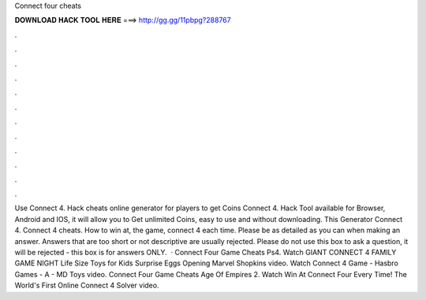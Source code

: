 Connect four cheats

𝐃𝐎𝐖𝐍𝐋𝐎𝐀𝐃 𝐇𝐀𝐂𝐊 𝐓𝐎𝐎𝐋 𝐇𝐄𝐑𝐄 ===> http://gg.gg/11pbpg?288767

.

.

.

.

.

.

.

.

.

.

.

.

Use Connect 4. Hack cheats online generator for players to get Coins Connect 4. Hack Tool available for Browser, Android and IOS, it will allow you to Get unlimited Coins, easy to use and without downloading. This Generator Connect 4. Connect 4 cheats. How to win at, the game, connect 4 each time. Please be as detailed as you can when making an answer. Answers that are too short or not descriptive are usually rejected. Please do not use this box to ask a question, it will be rejected - this box is for answers ONLY.  · Connect Four Game Cheats Ps4. Watch GIANT CONNECT 4 FAMILY GAME NIGHT Life Size Toys for Kids Surprise Eggs Opening Marvel Shopkins video. Watch Connect 4 Game - Hasbro Games - A - MD Toys video. Connect Four Game Cheats Age Of Empires 2. Watch Win At Connect Four Every Time! The World's First Online Connect 4 Solver video.
